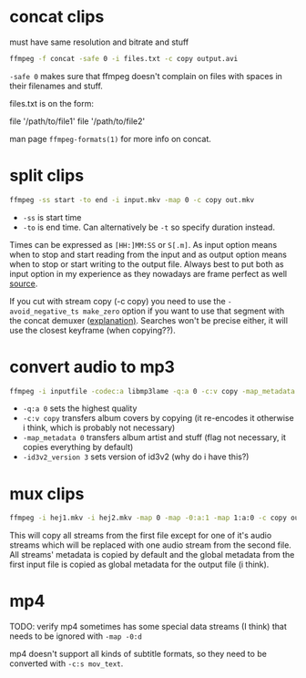 #+STARTUP: overview

* concat clips
must have same resolution and bitrate and stuff
#+BEGIN_SRC sh
ffmpeg -f concat -safe 0 -i files.txt -c copy output.avi
#+END_SRC
=-safe 0= makes sure that ffmpeg doesn't complain on files with spaces in their filenames and stuff.

files.txt is on the form:
#+BEGIN_VERBATIM
file '/path/to/file1'
file '/path/to/file2'
#+END_VERBATIM
man page =ffmpeg-formats(1)= for more info on concat.
* split clips
#+BEGIN_SRC sh
ffmpeg -ss start -to end -i input.mkv -map 0 -c copy out.mkv
#+END_SRC
- =-ss= is start time
- =-to= is end time. Can alternatively be =-t= so specify duration instead.
Times can be expressed as =[HH:]MM:SS= or =S[.m]=.
As input option means when to stop and start reading from the input
and as output option means when to stop or start writing to the output
file. Always best to put both as input option in my experience as they
nowadays are frame perfect as well [[https://trac.ffmpeg.org/wiki/Seeking#Inputseeking][source]].

If you cut with stream copy (-c copy) you need to use the
=-avoid_negative_ts make_zero= option if you want to use that segment
with the ​concat demuxer ([[https://stackoverflow.com/a/41032346][explanation)]]. Searches won't be precise
either, it will use the closest keyframe (when copying??).
* convert audio to mp3
#+BEGIN_SRC sh
ffmpeg -i inputfile -codec:a libmp3lame -q:a 0 -c:v copy -map_metadata 0 -id3v2_version 3 outputfile.mp3
#+END_SRC
- =-q:a 0= sets the highest quality
- =-c:v copy= transfers album covers by copying (it re-encodes it otherwise i think, which is probably not necessary)
- =-map_metadata 0= transfers album artist and stuff (flag not necessary, it copies everything by default)
- =-id3v2_version 3= sets version of id3v2 (why do i have this?)
* mux clips
#+BEGIN_SRC sh
ffmpeg -i hej1.mkv -i hej2.mkv -map 0 -map -0:a:1 -map 1:a:0 -c copy out.mkv
#+END_SRC
This will copy all streams from the first file except for one of it's
audio streams which will be replaced with one audio stream from the
second file. All streams' metadata is copied by default and the global
metadata from the first input file is copied as global metadata for
the output file (i think).
* mp4
TODO: verify
mp4 sometimes has some special data streams (I think) that needs to be
ignored with =-map -0:d=

mp4 doesn't support all kinds of subtitle formats, so they need to be
converted with =-c:s mov_text=.

